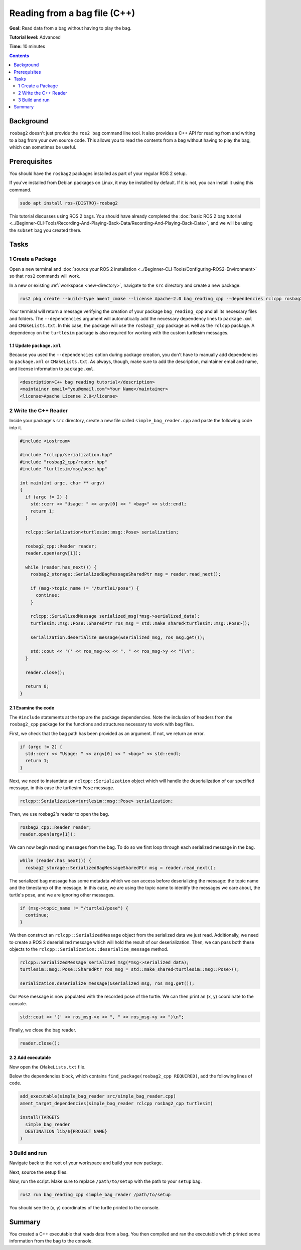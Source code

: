Reading from a bag file (C++)
=============================

**Goal:** Read data from a bag without having to play the bag.

**Tutorial level:** Advanced

**Time:** 10 minutes

.. contents:: Contents
   :depth: 2
   :local:

Background
----------

``rosbag2`` doesn't just provide the ``ros2 bag`` command line tool.
It also provides a C++ API for reading from and writing to a bag from your own source code.
This allows you to read the contents from a bag without having to play the bag, which can sometimes be useful.

Prerequisites
-------------

You should have the ``rosbag2`` packages installed as part of your regular ROS 2 setup.

If you've installed from Debian packages on Linux, it may be installed by default.
If it is not, you can install it using this command.

.. code-block:: console

  sudo apt install ros-{DISTRO}-rosbag2

This tutorial discusses using ROS 2 bags.
You should have already completed the :doc:`basic ROS 2 bag tutorial <../Beginner-CLI-Tools/Recording-And-Playing-Back-Data/Recording-And-Playing-Back-Data>`, and we will be using the ``subset`` bag you created there.

Tasks
-----

1 Create a Package
^^^^^^^^^^^^^^^^^^

Open a new terminal and :doc:`source your ROS 2 installation <../Beginner-CLI-Tools/Configuring-ROS2-Environment>` so that ``ros2`` commands will work.

In a new or existing :ref:`workspace <new-directory>`, navigate to the ``src`` directory and create
a new package:

.. code-block:: console

  ros2 pkg create --build-type ament_cmake --license Apache-2.0 bag_reading_cpp --dependencies rclcpp rosbag2_cpp turtlesim

Your terminal will return a message verifying the creation of your package ``bag_reading_cpp`` and all its necessary files and folders.
The ``--dependencies`` argument will automatically add the necessary dependency lines to ``package.xml`` and ``CMakeLists.txt``.
In this case, the package will use the ``rosbag2_cpp`` package as well as the ``rclcpp`` package.
A dependency on the ``turtlesim`` package is also required for working with the custom turtlesim messages.

1.1 Update ``package.xml``
~~~~~~~~~~~~~~~~~~~~~~~~~~

Because you used the ``--dependencies`` option during package creation, you don't have to manually add dependencies to ``package.xml`` or ``CMakeLists.txt``.
As always, though, make sure to add the description, maintainer email and name, and license information to ``package.xml``.

.. code-block:: xml

  <description>C++ bag reading tutorial</description>
  <maintainer email="you@email.com">Your Name</maintainer>
  <license>Apache License 2.0</license>

2 Write the C++ Reader
^^^^^^^^^^^^^^^^^^^^^^

Inside your package's ``src`` directory, create a new file called ``simple_bag_reader.cpp`` and paste the following code into it.

.. code-block:: C++

    #include <iostream>

    #include "rclcpp/serialization.hpp"
    #include "rosbag2_cpp/reader.hpp"
    #include "turtlesim/msg/pose.hpp"

    int main(int argc, char ** argv) 
    {
      if (argc != 2) {
        std::cerr << "Usage: " << argv[0] << " <bag>" << std::endl;
        return 1;
      }

      rclcpp::Serialization<turtlesim::msg::Pose> serialization;

      rosbag2_cpp::Reader reader;
      reader.open(argv[1]);
      
      while (reader.has_next()) {
        rosbag2_storage::SerializedBagMessageSharedPtr msg = reader.read_next();

        if (msg->topic_name != "/turtle1/pose") {
          continue;
        }

        rclcpp::SerializedMessage serialized_msg(*msg->serialized_data);
        turtlesim::msg::Pose::SharedPtr ros_msg = std::make_shared<turtlesim::msg::Pose>();

        serialization.deserialize_message(&serialized_msg, ros_msg.get());

        std::cout << '(' << ros_msg->x << ", " << ros_msg->y << ")\n";
      }

      reader.close();

      return 0;
    }

2.1 Examine the code
~~~~~~~~~~~~~~~~~~~~

The ``#include`` statements at the top are the package dependencies.
Note the inclusion of headers from the ``rosbag2_cpp`` package for the functions and structures necessary to work with bag files.

First, we check that the bag path has been provided as an argument.
If not, we return an error.

.. code-block:: C++

    if (argc != 2) {
      std::cerr << "Usage: " << argv[0] << " <bag>" << std::endl;
      return 1;
    }

Next, we need to instantiate an ``rclcpp::Serialization`` object which will handle the deserialization of our specified message, in this case the turtlesim ``Pose`` message.

.. code-block:: C++

    rclcpp::Serialization<turtlesim::msg::Pose> serialization;

Then, we use rosbag2's reader to open the bag.

.. code-block:: C++

    rosbag2_cpp::Reader reader;
    reader.open(argv[1]);

We can now begin reading messages from the bag. 
To do so we first loop through each serialized message in the bag. 

.. code-block:: C++

    while (reader.has_next()) {
      rosbag2_storage::SerializedBagMessageSharedPtr msg = reader.read_next();

The serialized bag message has some metadata which we can access before deserializing the message: the topic name and the timestamp of the message.
In this case, we are using the topic name to identify the messages we care about, the turtle's pose, and we are ignoring other messages.

.. code-block:: C++

    if (msg->topic_name != "/turtle1/pose") {
      continue;
    }

We then construct an ``rclcpp::SerializedMessage`` object from the serialized data we just read.
Additionally, we need to create a ROS 2 deserialized message which will hold the result of our deserialization.
Then, we can pass both these objects to the ``rclcpp::Serialization::deserialize_message`` method.

.. code-block:: C++
    
    rclcpp::SerializedMessage serialized_msg(*msg->serialized_data);
    turtlesim::msg::Pose::SharedPtr ros_msg = std::make_shared<turtlesim::msg::Pose>();

    serialization.deserialize_message(&serialized_msg, ros_msg.get());

Our ``Pose`` message is now populated with the recorded pose of the turtle. 
We can then print an (x, y) coordinate to the console.

.. code-block:: C++

    std::cout << '(' << ros_msg->x << ", " << ros_msg->y << ")\n";

Finally, we close the bag reader.

.. code-block:: C++

    reader.close();

2.2 Add executable
~~~~~~~~~~~~~~~~~~

Now open the ``CMakeLists.txt`` file.

Below the dependencies block, which contains ``find_package(rosbag2_cpp REQUIRED)``, add the following lines of code.

.. code-block:: console

    add_executable(simple_bag_reader src/simple_bag_reader.cpp)
    ament_target_dependencies(simple_bag_reader rclcpp rosbag2_cpp turtlesim)

    install(TARGETS
      simple_bag_reader
      DESTINATION lib/${PROJECT_NAME}
    )

3 Build and run
^^^^^^^^^^^^^^^

Navigate back to the root of your workspace and build your new package.

.. tabs::

  .. group-tab:: Linux

    .. code-block:: console

      colcon build --packages-select bag_reading_cpp

  .. group-tab:: macOS

    .. code-block:: console

      colcon build --packages-select bag_reading_cpp

  .. group-tab:: Windows

    .. code-block:: console

      colcon build --merge-install --packages-select bag_reading_cpp

Next, source the setup files.

.. tabs::

  .. group-tab:: Linux

    .. code-block:: console

      source install/setup.bash

  .. group-tab:: macOS

    .. code-block:: console

      source install/setup.bash

  .. group-tab:: Windows

    .. code-block:: console

      call install/setup.bat

Now, run the script.
Make sure to replace ``/path/to/setup`` with the path to your ``setup`` bag.

.. code-block:: console

    ros2 run bag_reading_cpp simple_bag_reader /path/to/setup

You should see the (x, y) coordinates of the turtle printed to the console.

Summary
-------

You created a C++ executable that reads data from a bag. 
You then compiled and ran the executable which printed some information from the bag to the console.